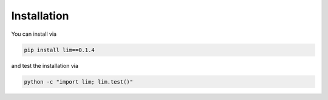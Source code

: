 Installation
------------

You can install via

.. code-block:: console

    pip install lim==0.1.4

and test the installation via

.. code-block:: console

    python -c "import lim; lim.test()"
